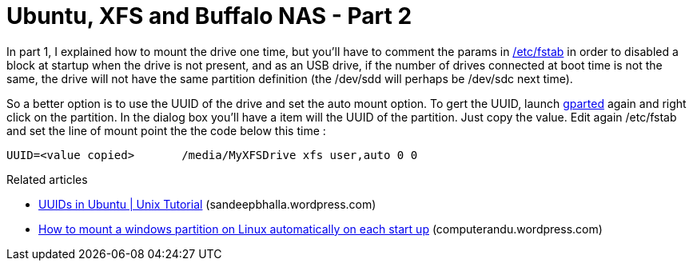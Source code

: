 = Ubuntu, XFS and Buffalo NAS - Part 2
:published_at: 2011-07-01
:hp-tags: Fstab, GParted, Mount, ubuntu, Universally unique identifier

In part 1, I explained how to mount the drive one time, but you'll have to comment the params in http://en.wikipedia.org/wiki/Fstab[/etc/fstab] in order to disabled a block at startup when the drive is not present, and as an USB drive, if the number of drives connected at boot time is not the same, the drive will not have the same partition definition (the /dev/sdd will perhaps be /dev/sdc next time).

So a better option is to use the UUID of the drive and set the auto mount option. To gert the UUID, launch http://gparted.sourceforge.net[gparted] again and right click on the partition. In the dialog box you'll have a item will the UUID of the partition. Just copy the value. Edit again /etc/fstab and set the line of mount point the the code below this time :

[source,text]
UUID=<value copied>       /media/MyXFSDrive xfs user,auto 0 0


Related articles

* http://sandeepbhalla.wordpress.com/2011/05/21/uuids-in-ubuntu-unix-tutorial/[UUIDs in Ubuntu | Unix Tutorial] (sandeepbhalla.wordpress.com)
* http://computerandu.wordpress.com/2011/05/12/how-to-mount-a-windows-partition-on-linux-automatically-on-each-start-up/[How to mount a windows partition on Linux automatically on each start up] (computerandu.wordpress.com)
